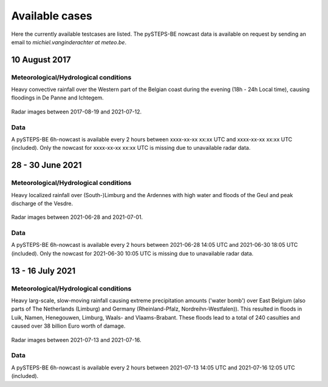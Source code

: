 Available cases
===============
Here the currently available testcases are listed. The pySTEPS-BE nowcast data is available on request by sending an email to *michiel.vanginderachter at meteo.be*.


10 August 2017
------------------
Meteorological/Hydrological conditions
^^^^^^^^^^^^^^^^^^^^^^^^^^^^^^^^^^^^^^^^
Heavy convective rainfall over the Western part of the Belgian coast during the evening (18h - 24h Local time), causing floodings in De Panne and Ichtegem. 

.. _case1:

.. figure:: figures/radar_analysis_201708090000.gif
   :alt: Radar images between 2017-08-09 and 2021-08-12
   :align: center
   :width: 400px
   
   Radar images between 2017-08-19 and 2021-07-12.

Data
^^^^^
A pySTEPS-BE 6h-nowcast is available every 2 hours between xxxx-xx-xx xx:xx UTC and xxxx-xx-xx xx:xx UTC (included).
Only the nowcast for xxxx-xx-xx xx:xx UTC is missing due to unavailable radar data.



28 - 30 June 2021
------------------
Meteorological/Hydrological conditions
^^^^^^^^^^^^^^^^^^^^^^^^^^^^^^^^^^^^^^^^
Heavy localized rainfall over (South-)Limburg and the Ardennes with high water and floods of the Geul and peak discharge of the Vesdre.

.. _case2:

.. figure:: figures/radar_analysis_202106280000.gif
   :alt: Radar images between 2021-06-28 and 2021-07-01
   :align: center
   :width: 400px
   
   Radar images between 2021-06-28 and 2021-07-01.

Data
^^^^^
A pySTEPS-BE 6h-nowcast is available every 2 hours between 2021-06-28 14:05 UTC and 2021-06-30 18:05 UTC (included).
Only the nowcast for 2021-06-30 10:05 UTC is missing due to unavailable radar data.


13 - 16 July 2021
------------------
Meteorological/Hydrological conditions
^^^^^^^^^^^^^^^^^^^^^^^^^^^^^^^^^^^^^^^
Heavy larg-scale, slow-moving rainfall causing extreme precipitation amounts ('water bomb') over East Belgium (also parts of The Netherlands (Limburg) and Germany (Rheinland-Pfalz, Nordreihn-Westfalen)).
This resulted in floods in Luik, Namen, Henegouwen, Limburg, Waals- and Vlaams-Brabant. These floods lead to a total of 240 casulties and caused over 38 billion Euro worth of damage. 

.. _case3: 

.. figure:: figures/radar_analysis_202107130000.gif
   :alt: Radar images between 2021-07-13 and 2021-07-16
   :align: center
   :width: 400px
   
   Radar images between 2021-07-13 and 2021-07-16.

Data
^^^^^
A pySTEPS-BE 6h-nowcast is available every 2 hours between 2021-07-13 14:05 UTC and 2021-07-16 12:05 UTC (included).

